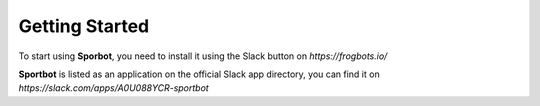 Getting Started
===============

To start using **Sporbot**, you need to install it using the Slack button on `https://frogbots.io/`

**Sportbot** is listed as an application on the official Slack app directory, you can find it on `https://slack.com/apps/A0U088YCR-sportbot`
